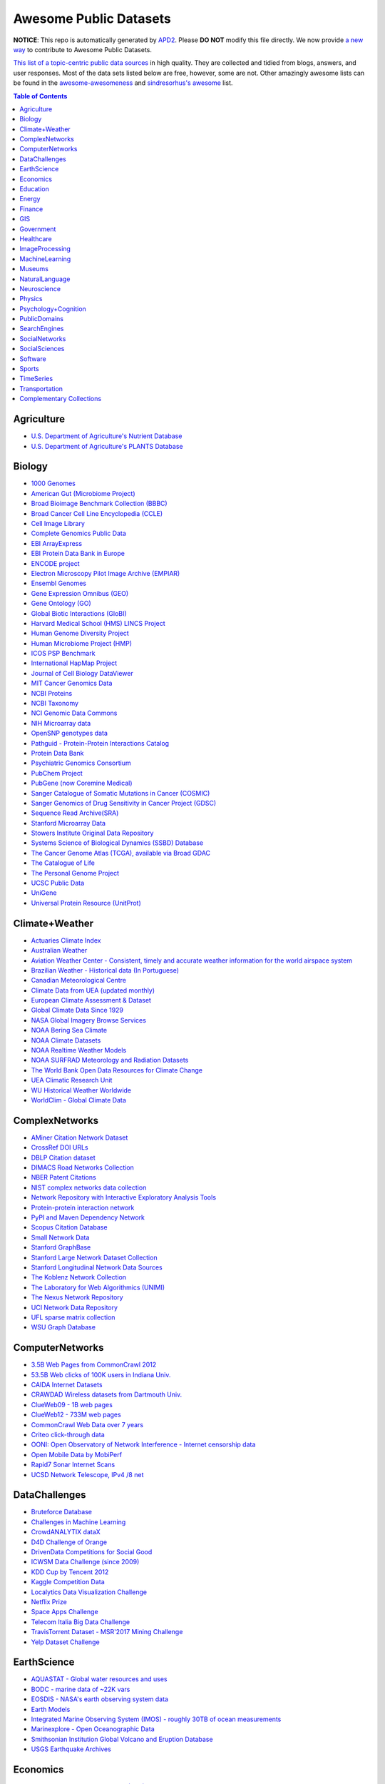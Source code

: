 Awesome Public Datasets
=======================

.. image:: https://cdn.rawgit.com/sindresorhus/awesome/d7305f38d29fed78fa85652e3a63e154dd8e8829/media/badge.svg
   :alt: Awesome
   :target: https://github.com/sindresorhus/awesome


**NOTICE**: This repo is automatically generated by `APD2 <https://github.com/awesomedata/apd2/tree/master/core>`_.
Please **DO NOT** modify this file directly. We now provide
`a new way <https://github.com/awesomedata/apd2/wiki/HOW_TO_CONTRIBUTE-%E5%A6%82%E4%BD%95%E8%B4%A1%E7%8C%AE>`_
to contribute to Awesome Public Datasets.


`This list of a topic-centric public data sources <https://github.com/caesar0301/awesome-public-datasets>`_
in high quality. They are collected and tidied from blogs, answers, and user responses.
Most of the data sets listed below are free, however, some are not.
Other amazingly awesome lists can be found in the
`awesome-awesomeness <https://github.com/bayandin/awesome-awesomeness>`_ and
`sindresorhus's awesome <https://github.com/sindresorhus/awesome>`_ list.


.. contents:: Table of Contents


    
Agriculture
-----------
        
* `U.S. Department of Agriculture's Nutrient Database <https://www.ars.usda.gov/northeast-area/beltsville-md/beltsville-human-nutrition-research-center/nutrient-data-laboratory/docs/sr28-download-files/>`_
        
* `U.S. Department of Agriculture's PLANTS Database <http://www.plants.usda.gov/dl_all.html>`_
    
Biology
-------
        
* `1000 Genomes <http://www.1000genomes.org/data>`_
        
* `American Gut (Microbiome Project) <https://github.com/biocore/American-Gut>`_
        
* `Broad Bioimage Benchmark Collection (BBBC) <https://www.broadinstitute.org/bbbc>`_
        
* `Broad Cancer Cell Line Encyclopedia (CCLE) <http://www.broadinstitute.org/ccle/home>`_
        
* `Cell Image Library <http://www.cellimagelibrary.org>`_
        
* `Complete Genomics Public Data <http://www.completegenomics.com/public-data/69-genomes/>`_
        
* `EBI ArrayExpress <http://www.ebi.ac.uk/arrayexpress/>`_
        
* `EBI Protein Data Bank in Europe <http://www.ebi.ac.uk/pdbe/emdb/index.html/>`_
        
* `ENCODE project <https://www.encodeproject.org>`_
        
* `Electron Microscopy Pilot Image Archive (EMPIAR) <http://www.ebi.ac.uk/pdbe/emdb/empiar/>`_
        
* `Ensembl Genomes <http://ensemblgenomes.org/info/genomes>`_
        
* `Gene Expression Omnibus (GEO) <http://www.ncbi.nlm.nih.gov/geo/>`_
        
* `Gene Ontology (GO) <http://geneontology.org/page/download-annotations>`_
        
* `Global Biotic Interactions (GloBI) <https://github.com/jhpoelen/eol-globi-data/wiki#accessing-species-interaction-data>`_
        
* `Harvard Medical School (HMS) LINCS Project <http://lincs.hms.harvard.edu>`_
        
* `Human Genome Diversity Project <http://www.hagsc.org/hgdp/files.html>`_
        
* `Human Microbiome Project (HMP) <http://www.hmpdacc.org/reference_genomes/reference_genomes.php>`_
        
* `ICOS PSP Benchmark <http://ico2s.org/datasets/psp_benchmark.html>`_
        
* `International HapMap Project <http://hapmap.ncbi.nlm.nih.gov/downloads/index.html.en>`_
        
* `Journal of Cell Biology DataViewer <http://jcb-dataviewer.rupress.org>`_
        
* `MIT Cancer Genomics Data <http://www.broadinstitute.org/cgi-bin/cancer/datasets.cgi>`_
        
* `NCBI Proteins <http://www.ncbi.nlm.nih.gov/guide/proteins/#databases>`_
        
* `NCBI Taxonomy <http://www.ncbi.nlm.nih.gov/taxonomy>`_
        
* `NCI Genomic Data Commons <https://gdc-portal.nci.nih.gov>`_
        
* `NIH Microarray data <http://bit.do/VVW6>`_
        
* `OpenSNP genotypes data <https://opensnp.org/>`_
        
* `Pathguid - Protein-Protein Interactions Catalog <http://www.pathguide.org/>`_
        
* `Protein Data Bank <http://www.rcsb.org/>`_
        
* `Psychiatric Genomics Consortium <https://www.med.unc.edu/pgc/downloads>`_
        
* `PubChem Project <https://pubchem.ncbi.nlm.nih.gov/>`_
        
* `PubGene (now Coremine Medical) <http://www.pubgene.org/>`_
        
* `Sanger Catalogue of Somatic Mutations in Cancer (COSMIC) <http://cancer.sanger.ac.uk/cosmic>`_
        
* `Sanger Genomics of Drug Sensitivity in Cancer Project (GDSC) <http://www.cancerrxgene.org/>`_
        
* `Sequence Read Archive(SRA) <http://www.ncbi.nlm.nih.gov/Traces/sra/>`_
        
* `Stanford Microarray Data <http://smd.stanford.edu/>`_
        
* `Stowers Institute Original Data Repository <http://www.stowers.org/research/publications/odr>`_
        
* `Systems Science of Biological Dynamics (SSBD) Database <http://ssbd.qbic.riken.jp>`_
        
* `The Cancer Genome Atlas (TCGA), available via Broad GDAC <https://gdac.broadinstitute.org/>`_
        
* `The Catalogue of Life <http://www.catalogueoflife.org/content/annual-checklist-archive>`_
        
* `The Personal Genome Project <http://www.personalgenomes.org/>`_
        
* `UCSC Public Data <http://hgdownload.soe.ucsc.edu/downloads.html>`_
        
* `UniGene <http://www.ncbi.nlm.nih.gov/unigene>`_
        
* `Universal Protein Resource (UnitProt) <http://www.uniprot.org/downloads>`_
    
Climate+Weather
---------------
        
* `Actuaries Climate Index <http://actuariesclimateindex.org/data/>`_
        
* `Australian Weather <http://www.bom.gov.au/climate/dwo/>`_
        
* `Aviation Weather Center - Consistent, timely and accurate weather information for the world airspace system <https://aviationweather.gov/adds/dataserver>`_
        
* `Brazilian Weather - Historical data (In Portuguese) <http://sinda.crn2.inpe.br/PCD/SITE/novo/site/>`_
        
* `Canadian Meteorological Centre <http://weather.gc.ca/grib/index_e.html>`_
        
* `Climate Data from UEA (updated monthly) <https://crudata.uea.ac.uk/cru/data/temperature/#datter and ftp://ftp.cmdl.noaa.gov/>`_
        
* `European Climate Assessment & Dataset <http://eca.knmi.nl/>`_
        
* `Global Climate Data Since 1929 <http://en.tutiempo.net/climate>`_
        
* `NASA Global Imagery Browse Services <https://wiki.earthdata.nasa.gov/display/GIBS>`_
        
* `NOAA Bering Sea Climate <http://www.beringclimate.noaa.gov/>`_
        
* `NOAA Climate Datasets <http://www.ncdc.noaa.gov/data-access/quick-links>`_
        
* `NOAA Realtime Weather Models <http://www.ncdc.noaa.gov/data-access/model-data/model-datasets/numerical-weather-prediction>`_
        
* `NOAA SURFRAD Meteorology and Radiation Datasets <https://www.esrl.noaa.gov/gmd/grad/stardata.html>`_
        
* `The World Bank Open Data Resources for Climate Change <http://data.worldbank.org/developers/climate-data-api>`_
        
* `UEA Climatic Research Unit <http://www.cru.uea.ac.uk/data>`_
        
* `WU Historical Weather Worldwide <https://www.wunderground.com/history/index.html>`_
        
* `WorldClim - Global Climate Data <http://www.worldclim.org>`_
    
ComplexNetworks
---------------
        
* `AMiner Citation Network Dataset <http://aminer.org/citation>`_
        
* `CrossRef DOI URLs <https://archive.org/details/doi-urls>`_
        
* `DBLP Citation dataset <https://kdl.cs.umass.edu/display/public/DBLP>`_
        
* `DIMACS Road Networks Collection <http://www.dis.uniroma1.it/challenge9/download.shtml>`_
        
* `NBER Patent Citations <http://nber.org/patents/>`_
        
* `NIST complex networks data collection <http://math.nist.gov/~RPozo/complex_datasets.html>`_
        
* `Network Repository with Interactive Exploratory Analysis Tools <http://networkrepository.com/>`_
        
* `Protein-protein interaction network <http://vlado.fmf.uni-lj.si/pub/networks/data/bio/Yeast/Yeast.htm>`_
        
* `PyPI and Maven Dependency Network <https://ogirardot.wordpress.com/2013/01/31/sharing-pypimaven-dependency-data/>`_
        
* `Scopus Citation Database <https://www.elsevier.com/solutions/scopus>`_
        
* `Small Network Data <http://www-personal.umich.edu/~mejn/netdata/>`_
        
* `Stanford GraphBase <http://www3.cs.stonybrook.edu/~algorith/implement/graphbase/implement.shtml>`_
        
* `Stanford Large Network Dataset Collection <http://snap.stanford.edu/data/>`_
        
* `Stanford Longitudinal Network Data Sources <http://stanford.edu/group/sonia/dataSources/index.html>`_
        
* `The Koblenz Network Collection <http://konect.uni-koblenz.de/>`_
        
* `The Laboratory for Web Algorithmics (UNIMI) <http://law.di.unimi.it/datasets.php>`_
        
* `The Nexus Network Repository <http://nexus.igraph.org/>`_
        
* `UCI Network Data Repository <https://networkdata.ics.uci.edu/resources.php>`_
        
* `UFL sparse matrix collection <http://www.cise.ufl.edu/research/sparse/matrices/>`_
        
* `WSU Graph Database <http://www.eecs.wsu.edu/mgd/gdb.html>`_
    
ComputerNetworks
----------------
        
* `3.5B Web Pages from CommonCrawl 2012 <http://www.bigdatanews.com/profiles/blogs/big-data-set-3-5-billion-web-pages-made-available-for-all-of-us>`_
        
* `53.5B Web clicks of 100K users in Indiana Univ. <http://cnets.indiana.edu/groups/nan/webtraffic/click-dataset/>`_
        
* `CAIDA Internet Datasets <http://www.caida.org/data/overview/>`_
        
* `CRAWDAD Wireless datasets from Dartmouth Univ. <https://crawdad.cs.dartmouth.edu/>`_
        
* `ClueWeb09 - 1B web pages <http://lemurproject.org/clueweb09/>`_
        
* `ClueWeb12 - 733M web pages <http://lemurproject.org/clueweb12/>`_
        
* `CommonCrawl Web Data over 7 years <http://commoncrawl.org/the-data/get-started/>`_
        
* `Criteo click-through data <http://labs.criteo.com/2015/03/criteo-releases-its-new-dataset/>`_
        
* `OONI: Open Observatory of Network Interference - Internet censorship data <https://ooni.torproject.org/data/>`_
        
* `Open Mobile Data by MobiPerf <https://console.developers.google.com/storage/openmobiledata_public/>`_
        
* `Rapid7 Sonar Internet Scans <https://sonar.labs.rapid7.com/>`_
        
* `UCSD Network Telescope, IPv4 /8 net <http://www.caida.org/projects/network_telescope/>`_
    
DataChallenges
--------------
        
* `Bruteforce Database <https://github.com/duyetdev/bruteforce-database>`_
        
* `Challenges in Machine Learning <http://www.chalearn.org/>`_
        
* `CrowdANALYTIX dataX <http://data.crowdanalytix.com>`_
        
* `D4D Challenge of Orange <http://www.d4d.orange.com/en/home>`_
        
* `DrivenData Competitions for Social Good <http://www.drivendata.org/>`_
        
* `ICWSM Data Challenge (since 2009) <http://icwsm.cs.umbc.edu/>`_
        
* `KDD Cup by Tencent 2012 <http://www.kddcup2012.org/>`_
        
* `Kaggle Competition Data <https://www.kaggle.com/>`_
        
* `Localytics Data Visualization Challenge <https://github.com/localytics/data-viz-challenge>`_
        
* `Netflix Prize <http://netflixprize.com/leaderboard.html>`_
        
* `Space Apps Challenge <https://2015.spaceappschallenge.org>`_
        
* `Telecom Italia Big Data Challenge <https://dandelion.eu/datamine/open-big-data/>`_
        
* `TravisTorrent Dataset - MSR'2017 Mining Challenge <https://travistorrent.testroots.org/>`_
        
* `Yelp Dataset Challenge <http://www.yelp.com/dataset_challenge>`_
    
EarthScience
------------
        
* `AQUASTAT - Global water resources and uses <http://www.fao.org/nr/water/aquastat/data/query/index.html?lang=en>`_
        
* `BODC - marine data of ~22K vars <https://www.bodc.ac.uk/data/>`_
        
* `EOSDIS - NASA's earth observing system data <http://sedac.ciesin.columbia.edu/data/sets/browse>`_
        
* `Earth Models <http://www.earthmodels.org/>`_
        
* `Integrated Marine Observing System (IMOS) - roughly 30TB of ocean measurements <https://imos.aodn.org.au>`_
        
* `Marinexplore - Open Oceanographic Data <http://marinexplore.org/>`_
        
* `Smithsonian Institution Global Volcano and Eruption Database <http://volcano.si.edu/>`_
        
* `USGS Earthquake Archives <http://earthquake.usgs.gov/earthquakes/search/>`_
    
Economics
---------
        
* `American Economic Association (AEA) <https://www.aeaweb.org/resources/data>`_
        
* `EconData from UMD <http://inforumweb.umd.edu/econdata/econdata.html>`_
        
* `Economic Freedom of the World Data <http://www.freetheworld.com/datasets_efw.html>`_
        
* `Historical MacroEconomc Statistics <http://www.historicalstatistics.org/>`_
        
* `International Economics Database <http://widukind.cepremap.org/>`_
        
* `International Trade Statistics <http://www.econostatistics.co.za/>`_
        
* `Internet Product Code Database <http://www.upcdatabase.com/>`_
        
* `Joint External Debt Data Hub <http://www.jedh.org/>`_
        
* `Jon Haveman International Trade Data Links <http://www.macalester.edu/research/economics/PAGE/HAVEMAN/Trade.Resources/TradeData.html>`_
        
* `OpenCorporates Database of Companies in the World <https://opencorporates.com/>`_
        
* `Our World in Data <http://ourworldindata.org/>`_
        
* `SciencesPo World Trade Gravity Datasets <http://econ.sciences-po.fr/thierry-mayer/data>`_
        
* `The Atlas of Economic Complexity <http://atlas.cid.harvard.edu>`_
        
* `The Center for International Data <http://cid.econ.ucdavis.edu>`_
        
* `The Observatory of Economic Complexity <http://atlas.media.mit.edu/en/>`_
        
* `UN Commodity Trade Statistics <http://comtrade.un.org/db/>`_
        
* `UN Human Development Reports <http://hdr.undp.org/en>`_
    
Education
---------
        
* `College Scorecard Data <https://collegescorecard.ed.gov/data/>`_
        
* `Student Data from Free Code Camp <http://academictorrents.com/details/030b10dad0846b5aecc3905692890fb02404adbf>`_
    
Energy
------
        
* `AMPds <http://ampds.org/>`_
        
* `BLUEd <http://nilm.cmubi.org/>`_
        
* `COMBED <http://combed.github.io/>`_
        
* `DRED <http://www.st.ewi.tudelft.nl/~akshay/dred/>`_
        
* `ECO <http://www.vs.inf.ethz.ch/res/show.html?what=eco-data>`_
        
* `EIA <http://www.eia.gov/electricity/data/eia923/>`_
        
* `HES - Household Electricity Study, UK <http://randd.defra.gov.uk/Default.aspx?Menu=Menu&Module=More&Location=None&ProjectID=17359&FromSearch=Y&Publisher=1&SearchText=EV0702&SortString=ProjectCode&SortOrder=Asc&Paging=10#Description>`_
        
* `HFED <http://hfed.github.io/>`_
        
* `PLAID - The Plug Load Appliance Identification Dataset <http://plaidplug.com/>`_
        
* `REDD <http://redd.csail.mit.edu/>`_
        
* `Tracebase <https://www.tracebase.org>`_
        
* `UK-DALE - UK Domestic Appliance-Level Electricity <http://www.doc.ic.ac.uk/~dk3810/data/>`_
        
* `WHITED <http://nilmworkshop.org/2016/proceedings/Poster_ID18.pdf>`_
        
* `iAWE <http://iawe.github.io/>`_
    
Finance
-------
        
* `CBOE Futures Exchange <http://cfe.cboe.com/Data/>`_
        
* `Google Finance <https://www.google.com/finance>`_
        
* `Google Trends <http://www.google.com/trends?q=google&ctab=0&geo=all&date=all&sort=0>`_
        
* `NASDAQ <https://data.nasdaq.com/>`_
        
* `NYSE Market Data <ftp://ftp.nyxdata.com>`_
        
* `OANDA <http://www.oanda.com/>`_
        
* `OSU Financial data <http://fisher.osu.edu/fin/fdf/osudata.htm>`_
        
* `Quandl <https://www.quandl.com/>`_
        
* `St Louis Federal <https://research.stlouisfed.org/fred2/>`_
        
* `Yahoo Finance <http://finance.yahoo.com/>`_
    
GIS
---
        
* `ArcGIS Open Data portal <http://opendata.arcgis.com/>`_
        
* `Cambridge, MA, US, GIS data on GitHub <http://cambridgegis.github.io/gisdata.html>`_
        
* `Factual Global Location Data <https://www.factual.com/>`_
        
* `Geo Spatial Data from ASU <http://geodacenter.asu.edu/datalist/>`_
        
* `Geo Wiki Project - Citizen-driven Environmental Monitoring <http://geo-wiki.org/>`_
        
* `GeoFabrik - OSM data extracted to a variety of formats and areas <http://download.geofabrik.de/>`_
        
* `GeoNames Worldwide <http://www.geonames.org/>`_
        
* `Global Administrative Areas Database (GADM) <http://www.gadm.org/>`_
        
* `Homeland Infrastructure Foundation-Level Data <https://hifld-dhs-gii.opendata.arcgis.com/>`_
        
* `Landsat 8 on AWS <https://aws.amazon.com/public-data-sets/landsat/>`_
        
* `List of all countries in all languages <https://github.com/umpirsky/country-list>`_
        
* `National Weather Service GIS Data Portal <http://www.nws.noaa.gov/gis/>`_
        
* `Natural Earth - vectors and rasters of the world <http://www.naturalearthdata.com/>`_
        
* `OpenAddresses <http://openaddresses.io/>`_
        
* `OpenStreetMap (OSM) <http://wiki.openstreetmap.org/wiki/Downloading_data>`_
        
* `Pleiades - Gazetteer and graph of ancient places <http://pleiades.stoa.org/>`_
        
* `Reverse Geocoder using OSM data <https://github.com/kno10/reversegeocode>`_
        
* `TIGER/Line - U.S. boundaries and roads <http://www.census.gov/geo/maps-data/data/tiger-line.html>`_
        
* `TZ Timezones shapfiles <http://efele.net/maps/tz/world/>`_
        
* `TwoFishes - Foursquare's coarse geocoder <https://github.com/foursquare/twofishes>`_
        
* `UN Environmental Data <http://geodata.grid.unep.ch/>`_
        
* `World boundaries from  the U.S. Department of State <https://hiu.state.gov/data/data.aspx>`_
        
* `World countries in multiple formats <https://github.com/mledoze/countries>`_
    
Government
----------
        
* `Alberta, Province of Canada <http://open.alberta.ca>`_
        
* `Antwerp, Belgium <http://opendata.antwerpen.be/datasets>`_
        
* `Argentina (non official) <http://datar.noip.me/>`_
        
* `Argentina <http://datos.argentina.gob.ar/>`_
        
* `Austin, TX, US <https://data.austintexas.gov/>`_
        
* `Australia (abs.gov.au) <http://www.abs.gov.au/AUSSTATS/abs@.nsf/DetailsPage/3301.02009?OpenDocument>`_
        
* `Australia (data.gov.au) <https://data.gov.au/>`_
        
* `Austria (data.gv.at) <https://www.data.gv.at/>`_
        
* `Baton Rouge, LA, US <https://data.brla.gov/>`_
        
* `Belgium <http://data.gov.be/>`_
        
* `Brazil <http://dados.gov.br/dataset>`_
        
* `Buenos Aires, Argentina <http://data.buenosaires.gob.ar/>`_
        
* `Calgary, AB, Canada <https://data.calgary.ca/OpenData/Pages/DatasetListingAlphabetical.aspx>`_
        
* `Cambridge, MA, US <https://data.cambridgema.gov/>`_
        
* `Canada <http://open.canada.ca/en?lang=En&n=5BCD274E-1>`_
        
* `Chicago <https://data.cityofchicago.org/>`_
        
* `Chile <http://datos.gob.cl/dataset>`_
        
* `Dallas Open Data <https://www.dallasopendata.com/>`_
        
* `DataBC - data from the Province of British Columbia <http://www.data.gov.bc.ca/>`_
        
* `Denver Open Data <http://data.denvergov.org//>`_
        
* `Durham, NC Open Data <https://opendurham.nc.gov/explore/>`_
        
* `Edmonton, AB, Canada <https://data.edmonton.ca/>`_
        
* `England LGInform <http://lginform.local.gov.uk/>`_
        
* `EuroStat <http://ec.europa.eu/eurostat/data/database>`_
        
* `EveryPolitician - Ongoing project collating and sharing data on every politician. <http://everypolitician.org/>`_
        
* `FedStats <http://fedstats.sites.usa.gov/>`_
        
* `Finland <https://www.opendata.fi/en>`_
        
* `France <https://www.data.gouv.fr/en/datasets/>`_
        
* `Fredericton, NB, Canada <http://www.fredericton.ca/en/citygovernment/Catalogue.asp>`_
        
* `Gatineau, QC, Canada <http://www.gatineau.ca/donneesouvertes/default_fr.aspx>`_
        
* `Germany <https://www-genesis.destatis.de/genesis/online>`_
        
* `Ghent, Belgium <https://data.stad.gent/datasets>`_
        
* `Glasgow, Scotland, UK <https://data.glasgow.gov.uk/>`_
        
* `Greece <http://www.data.gov.gr/>`_
        
* `Guardian world governments <http://www.guardian.co.uk/world-government-data>`_
        
* `Halifax, NS, Canada <http://www.halifax.ca/opendata/index.php>`_
        
* `Helsinki Region, Finland <http://www.hri.fi/en/>`_
        
* `Hong Kong, China <https://data.gov.hk/en/>`_
        
* `Houston Open Data <http://data.ohouston.org>`_
        
* `Indian Government Data <https://data.gov.in/>`_
        
* `Indonesian Data Portal <http://data.go.id/>`_
        
* `Ireland's Open Data Portal <https://data.gov.ie/data>`_
        
* `Japan <http://www.e-stat.go.jp/SG1/estat/eStatTopPortalE.do>`_
        
* `Laval, QC, Canada <http://www.laval.ca/Pages/Fr/Citoyens/donnees.aspx>`_
        
* `Lexington, KY <http://data.lexingtonky.gov/>`_
        
* `London Datastore, UK <http://data.london.gov.uk/dataset>`_
        
* `London, ON, Canada <http://www.london.ca/city-hall/open-data/Pages/default.aspx>`_
        
* `Los Angeles Open Data <https://data.lacity.org/>`_
        
* `MassGIS, Massachusetts, U.S. <http://www.mass.gov/anf/research-and-tech/it-serv-and-support/application-serv/office-of-geographic-information-massgis/>`_
        
* `Metropolitain Transportation Commission (MTC), California, US <http://mtc.ca.gov/tools-resources/data-tools/open-data-library>`_
        
* `Mexico <http://catalogo.datos.gob.mx/dataset>`_
        
* `Missisauga, ON, Canada <http://www.mississauga.ca/portal/residents/publicationsopendatacatalogue>`_
        
* `Moldova <http://data.gov.md/>`_
        
* `Moncton, NB, Canada <http://www.moncton.ca/Government/Terms_of_use/Open_Data_Purpose/Data_Catalogue.htm>`_
        
* `Montreal, QC, Canada <http://donnees.ville.montreal.qc.ca/>`_
        
* `Mountain View, California, US (GIS) <http://data-mountainview.opendata.arcgis.com/>`_
        
* `NYC Open Data <https://nycplatform.socrata.com/>`_
        
* `NYC betanyc <http://betanyc.us/>`_
        
* `Netherlands <https://data.overheid.nl/>`_
        
* `New Zealand <http://www.stats.govt.nz/browse_for_stats.aspx>`_
        
* `OECD <https://data.oecd.org/>`_
        
* `Oakland, California, US <https://data.oaklandnet.com/>`_
        
* `Oklahoma <https://data.ok.gov/>`_
        
* `Open Data for Africa <http://opendataforafrica.org/>`_
        
* `Open Government Data (OGD) Platform India <https://data.gov.in/>`_
        
* `OpenDataSoft's list of 1,600 open data <https://www.opendatasoft.com/a-comprehensive-list-of-all-open-data-portals-around-the-world/>`_
        
* `Oregon <https://data.oregon.gov/>`_
        
* `Ottawa, ON, Canada <http://data.ottawa.ca/en/>`_
        
* `Palo Alto, California, US <http://data.cityofpaloalto.org/home>`_
        
* `Portland, Oregon <https://www.portlandoregon.gov/28130>`_
        
* `Portugal - Pordata organization <http://www.pordata.pt/en/Home>`_
        
* `Puerto Rico Government <https://data.pr.gov//>`_
        
* `Quebec City, QC, Canada <http://donnees.ville.quebec.qc.ca/>`_
        
* `Quebec Province of Canada <http://donnees.gouv.qc.ca/>`_
        
* `Regina SK, Canada <http://open.regina.ca/>`_
        
* `Rio de Janeiro, Brazil <http://data.rio.rj.gov.br/>`_
        
* `Romania <http://data.gov.ro/>`_
        
* `Russia <http://data.gov.ru>`_
        
* `San Francisco Data sets <http://datasf.org/>`_
        
* `San Jose, California, US <http://data.sanjoseca.gov/home/>`_
        
* `San Mateo County, California, US <https://data.smcgov.org/>`_
        
* `Saskatchewan, Province of Canada <http://opendatask.ca/data/>`_
        
* `Seattle <https://data.seattle.gov/>`_
        
* `Singapore Government Data <https://data.gov.sg/>`_
        
* `South Africa Trade Statistics <http://www.econostatistics.co.za/>`_
        
* `South Africa <http://beta2.statssa.gov.za/>`_
        
* `State of Utah, US <https://opendata.utah.gov/>`_
        
* `Switzerland <http://www.opendata.admin.ch/>`_
        
* `Taiwan g0v <http://data.g0v.tw/>`_
        
* `Taiwan <http://data.gov.tw/>`_
        
* `Texas Open Data <https://data.texas.gov/>`_
        
* `The World Bank <http://wdronline.worldbank.org/>`_
        
* `Toronto, ON, Canada <http://www1.toronto.ca/wps/portal/contentonly?vgnextoid=1a66e03bb8d1e310VgnVCM10000071d60f89RCRD>`_
        
* `Tunisia <http://www.data.gov.tn/>`_
        
* `U.K. Government Data <http://data.gov.uk/data>`_
        
* `U.S. American Community Survey <https://www.census.gov/programs-surveys/acs/data.html/>`_
        
* `U.S. CDC Public Health datasets <https://www.cdc.gov/nchs/data_access/ftp_data.htm>`_
        
* `U.S. Census Bureau <http://www.census.gov/data.html>`_
        
* `U.S. Department of Housing and Urban Development (HUD) <http://www.huduser.gov/portal/datasets/pdrdatas.html>`_
        
* `U.S. Federal Government Agencies <http://www.data.gov/metrics>`_
        
* `U.S. Federal Government Data Catalog <http://catalog.data.gov/dataset>`_
        
* `U.S. Food and Drug Administration (FDA) <https://open.fda.gov/index.html>`_
        
* `U.S. National Center for Education Statistics (NCES) <http://nces.ed.gov/>`_
        
* `U.S. Open Government <http://www.data.gov/open-gov/>`_
        
* `UK 2011 Census Open Atlas Project <http://www.alex-singleton.com/r/2014/02/05/2011-census-open-atlas-project-version-two/>`_
        
* `Uganda Bureau of Statistics <http://www.ubos.org/unda/index.php/catalog>`_
        
* `United Nations <http://data.un.org/>`_
        
* `Uruguay <https://catalogodatos.gub.uy/>`_
        
* `Valley Transportation Authority (VTA), California, US <https://data.vta.org/>`_
        
* `Vancouver, BC Open Data Catalog <http://data.vancouver.ca/datacatalogue/>`_
        
* `Victoria, BC, Canada <http://www.victoria.ca/EN/main/city/open-data-catalogue.html>`_
        
* `Vienna, Austria <https://open.wien.gv.at/site/open-data/>`_
    
Healthcare
----------
        
* `EHDP Large Health Data Sets <http://www.ehdp.com/vitalnet/datasets.htm>`_
        
* `GDC - GDC supports several cancer genome programs for CCG, TCGA, TARGET etc. <https://gdc.cancer.gov/>`_
        
* `Gapminder World demographic databases <http://www.gapminder.org/data/>`_
        
* `MeSH, the vocabulary thesaurus used for indexing articles for PubMed <https://www.nlm.nih.gov/mesh/filelist.html>`_
        
* `Medicare Coverage Database (MCD), U.S. <https://www.cms.gov/medicare-coverage-database/>`_
        
* `Medicare Data Engine of medicare.gov Data <https://data.medicare.gov/>`_
        
* `Medicare Data File <http://go.cms.gov/19xxPN4>`_
        
* `Number of Ebola Cases and Deaths in Affected Countries (2014) <https://data.hdx.rwlabs.org/dataset/ebola-cases-2014>`_
        
* `Open-ODS (structure of the UK NHS) <http://www.openods.co.uk>`_
        
* `OpenPaymentsData, Healthcare financial relationship data <https://openpaymentsdata.cms.gov>`_
        
* `PhysioBank Databases - A large and growing archive of physiological data. <https://www.physionet.org/physiobank/database/>`_
        
* `The Cancer Genome Atlas project (TCGA) <https://portal.gdc.cancer.gov/>`_
        
* `World Health Organization Global Health Observatory <http://www.who.int/gho/en/>`_
    
ImageProcessing
---------------
        
* `10k US Adult Faces Database <http://wilmabainbridge.com/facememorability2.html>`_
        
* `2GB of Photos of Cats <http://137.189.35.203/WebUI/CatDatabase/catData.html>`_
        
* `Adience Unfiltered faces for gender and age classification <http://www.openu.ac.il/home/hassner/Adience/data.html>`_
        
* `Affective Image Classification <http://www.imageemotion.org/>`_
        
* `Animals with attributes <http://attributes.kyb.tuebingen.mpg.de/>`_
        
* `Caltech Pedestrian Detection Benchmark <http://www.vision.caltech.edu/Image_Datasets/CaltechPedestrians/>`_
        
* `Chars74K dataset - Character Recognition in Natural Images (both English and Kannada are available) <http://www.ee.surrey.ac.uk/CVSSP/demos/chars74k/>`_
        
* `Face Recognition Benchmark <http://www.face-rec.org/databases/>`_
        
* `Flickr: 32 Class Brand Logos <http://www.multimedia-computing.de/flickrlogos/>`_
        
* `GDXray - X-ray images for X-ray testing and Computer Vision <http://dmery.ing.puc.cl/index.php/material/gdxray/>`_
        
* `ImageNet (in WordNet hierarchy) <http://www.image-net.org/>`_
        
* `Indoor Scene Recognition <http://web.mit.edu/torralba/www/indoor.html>`_
        
* `International Affective Picture System, UFL <http://csea.phhp.ufl.edu/media/iapsmessage.html>`_
        
* `MNIST database of handwritten digits, near 1 million examples <http://yann.lecun.com/exdb/mnist/>`_
        
* `Massive Visual Memory Stimuli, MIT <http://cvcl.mit.edu/MM/stimuli.html>`_
        
* `SUN database, MIT <http://groups.csail.mit.edu/vision/SUN/hierarchy.html>`_
        
* `Several Shape-from-Silhouette Datasets <http://kaiwolf.no-ip.org/3d-model-repository.html>`_
        
* `Stanford Dogs Dataset <http://vision.stanford.edu/aditya86/ImageNetDogs/>`_
        
* `The Action Similarity Labeling (ASLAN) Challenge <http://www.openu.ac.il/home/hassner/data/ASLAN/ASLAN.html>`_
        
* `The Oxford-IIIT Pet Dataset <http://www.robots.ox.ac.uk/~vgg/data/pets/>`_
        
* `Violent-Flows - Crowd Violence / Non-violence Database and benchmark <http://www.openu.ac.il/home/hassner/data/violentflows/>`_
        
* `Visual genome <http://visualgenome.org/api/v0/api_home.html>`_
        
* `YouTube Faces Database <http://www.cs.tau.ac.il/~wolf/ytfaces/>`_
    
MachineLearning
---------------
        
* `Context-aware data sets from five domains <https://github.com/irecsys/CARSKit/tree/master/context-aware_data_sets>`_
        
* `Delve Datasets for classification and regression <http://www.cs.toronto.edu/~delve/data/datasets.html>`_
        
* `Discogs Monthly Data <http://data.discogs.com/>`_
        
* `Free Music Archive <https://github.com/mdeff/fma>`_
        
* `IMDb Database <http://www.imdb.com/interfaces>`_
        
* `Keel Repository for classification, regression and time series <http://sci2s.ugr.es/keel/datasets.php>`_
        
* `Labeled Faces in the Wild (LFW) <http://vis-www.cs.umass.edu/lfw/>`_
        
* `Lending Club Loan Data <https://www.lendingclub.com/info/download-data.action>`_
        
* `Machine Learning Data Set Repository <http://mldata.org/>`_
        
* `Million Song Dataset <http://labrosa.ee.columbia.edu/millionsong/>`_
        
* `More Song Datasets <http://labrosa.ee.columbia.edu/millionsong/pages/additional-datasets>`_
        
* `MovieLens Data Sets <http://grouplens.org/datasets/movielens/>`_
        
* `New Yorker caption contest ratings <https://github.com/nextml/caption-contest-data>`_
        
* `RDataMining - "R and Data Mining" ebook data <http://www.rdatamining.com/data>`_
        
* `Registered Meteorites on Earth <http://publichealthintelligence.org/content/registered-meteorites-has-impacted-earth-visualized>`_
        
* `Restaurants Health Score Data in San Francisco <http://missionlocal.org/san-francisco-restaurant-health-inspections/>`_
        
* `UCI Machine Learning Repository <http://archive.ics.uci.edu/ml/>`_
        
* `Yahoo! Ratings and Classification Data <http://webscope.sandbox.yahoo.com/catalog.php?datatype=r>`_
        
* `Youtube 8m <https://research.google.com/youtube8m/download.html>`_
        
* `eBay Online Auctions (2012) <http://www.modelingonlineauctions.com/datasets>`_
    
Museums
-------
        
* `Canada Science and Technology Museums Corporation's Open Data <http://techno-science.ca/en/data.php>`_
        
* `Cooper-Hewitt's Collection Database <https://github.com/cooperhewitt/collection>`_
        
* `Minneapolis Institute of Arts metadata <https://github.com/artsmia/collection>`_
        
* `Natural History Museum (London) Data Portal <http://data.nhm.ac.uk/>`_
        
* `Rijksmuseum Historical Art Collection <https://www.rijksmuseum.nl/en/api>`_
        
* `Tate Collection metadata <https://github.com/tategallery/collection>`_
        
* `The Getty vocabularies <http://vocab.getty.edu>`_
    
NaturalLanguage
---------------
        
* `Automatic Keyphrase Extraction <https://github.com/snkim/AutomaticKeyphraseExtraction/>`_
        
* `Blogger Corpus <http://u.cs.biu.ac.il/~koppel/BlogCorpus.htm>`_
        
* `CLiPS Stylometry Investigation Corpus <http://www.clips.uantwerpen.be/datasets/csi-corpus>`_
        
* `ClueWeb09 FACC <http://lemurproject.org/clueweb09/FACC1/>`_
        
* `ClueWeb12 FACC <http://lemurproject.org/clueweb12/FACC1/>`_
        
* `DBpedia - 4.58M things with 583M facts <http://wiki.dbpedia.org/Datasets>`_
        
* `Flickr Personal Taxonomies <http://www.isi.edu/~lerman/downloads/flickr/flickr_taxonomies.html>`_
        
* `Freebase of people, places, and things <http://www.freebase.com/>`_
        
* `Google Books Ngrams (2.2TB) <https://aws.amazon.com/datasets/google-books-ngrams/>`_
        
* `Google MC-AFP - Generated based on the public available Gigaword dataset using Paragraph Vectors <https://github.com/google/mcafp>`_
        
* `Google Web 5gram (1TB, 2006) <https://catalog.ldc.upenn.edu/LDC2006T13>`_
        
* `Gutenberg eBooks List <http://www.gutenberg.org/wiki/Gutenberg:Offline_Catalogs>`_
        
* `Hansards text chunks of Canadian Parliament <http://www.isi.edu/natural-language/download/hansard/>`_
        
* `Microsoft MAchine Reading COmprehension Dataset (or MS MARCO) <http://www.msmarco.org/dataset.aspx>`_
        
* `Machine Comprehension Test (MCTest) of text from Microsoft Research <http://research.microsoft.com/en-us/um/redmond/projects/mctest/index.html>`_
        
* `Machine Translation of European languages <http://statmt.org/wmt11/translation-task.html#download>`_
        
* `Making Sense of Microposts 2013 - Concept Extraction <http://oak.dcs.shef.ac.uk/msm2013/challenge.html>`_
        
* `Making Sense of Microposts 2016 - Named Entity rEcognition and Linking <http://microposts2016.seas.upenn.edu/challenge.html>`_
        
* `Multi-Domain Sentiment Dataset (version 2.0) <http://www.cs.jhu.edu/~mdredze/datasets/sentiment/>`_
        
* `Open Multilingual Wordnet <http://compling.hss.ntu.edu.sg/omw/>`_
        
* `POS/NER/Chunk annotated data <https://github.com/aritter/twitter_nlp/tree/master/data/annotated>`_
        
* `Personae Corpus <http://www.clips.uantwerpen.be/datasets/personae-corpus>`_
        
* `SMS Spam Collection in English <http://www.dt.fee.unicamp.br/~tiago/smsspamcollection/>`_
        
* `SaudiNewsNet Collection of Saudi Newspaper Articles (Arabic, 30K articles) <https://github.com/ParallelMazen/SaudiNewsNet>`_
        
* `Stanford Question Answering Dataset (SQuAD) <https://rajpurkar.github.io/SQuAD-explorer/>`_
        
* `USENET postings corpus of 2005~2011 <http://www.psych.ualberta.ca/~westburylab/downloads/usenetcorpus.download.html>`_
        
* `Universal Dependencies <http://universaldependencies.org>`_
        
* `Webhose - News/Blogs in multiple languages <https://webhose.io/datasets>`_
        
* `Wikidata - Wikipedia databases <https://www.wikidata.org/wiki/Wikidata:Database_download>`_
        
* `Wikipedia Links data - 40 Million Entities in Context <https://code.google.com/p/wiki-links/downloads/list>`_
        
* `WordNet databases and tools <http://wordnet.princeton.edu/wordnet/download/>`_
    
Neuroscience
------------
        
* `Allen Institute Datasets <http://www.brain-map.org/>`_
        
* `Brain Catalogue <http://braincatalogue.org/>`_
        
* `Brainomics <http://brainomics.cea.fr/localizer>`_
        
* `CodeNeuro Datasets <http://datasets.codeneuro.org/>`_
        
* `Collaborative Research in Computational Neuroscience (CRCNS) <http://crcns.org/data-sets>`_
        
* `FCP-INDI <http://fcon_1000.projects.nitrc.org/index.html>`_
        
* `Human Connectome Project <http://www.humanconnectome.org/data/>`_
        
* `NDAR <https://ndar.nih.gov/>`_
        
* `NIMH Data Archive <http://data-archive.nimh.nih.gov/>`_
        
* `NeuroData <http://neurodata.io>`_
        
* `Neuroelectro <http://neuroelectro.org/>`_
        
* `OASIS <http://www.oasis-brains.org/>`_
        
* `OpenfMRI <https://openfmri.org/>`_
        
* `Study Forrest <http://studyforrest.org>`_
    
Physics
-------
        
* `CERN Open Data Portal <http://opendata.cern.ch/>`_
        
* `Crystallography Open Database <http://www.crystallography.net/>`_
        
* `NASA Exoplanet Archive <http://exoplanetarchive.ipac.caltech.edu/>`_
        
* `NSSDC (NASA) data of 550 space spacecraft <http://nssdc.gsfc.nasa.gov/nssdc/obtaining_data.html>`_
        
* `Sloan Digital Sky Survey (SDSS) - Mapping the Universe <http://www.sdss.org/>`_
    
Psychology+Cognition
--------------------
        
* `OSU Cognitive Modeling Repository Datasets <http://www.cmr.osu.edu/browse/datasets>`_
    
PublicDomains
-------------
        
* `Amazon <http://aws.amazon.com/datasets/>`_
        
* `Archive.org Datasets <https://archive.org/details/datasets>`_
        
* `Archive-it from Internet Archive <https://www.archive-it.org/explore?show=Collections>`_
        
* `CMU JASA data archive <http://lib.stat.cmu.edu/jasadata/>`_
        
* `CMU StatLab collections <http://lib.stat.cmu.edu/datasets/>`_
        
* `Data.World <https://data.world>`_
        
* `Data360 <http://www.data360.org/index.aspx>`_
        
* `Enigma Public <https://public.enigma.com/>`_
        
* `Google <http://www.google.com/publicdata/directory>`_
        
* `Infochimps <http://www.infochimps.com/>`_
        
* `KDNuggets Data Collections <http://www.kdnuggets.com/datasets/index.html>`_
        
* `Microsoft Azure Data Market Free DataSets <http://datamarket.azure.com/browse/data?price=free>`_
        
* `Microsoft Data Science for Research <http://aka.ms/Data-Science>`_
        
* `Numbray <http://numbrary.com/>`_
        
* `Open Library Data Dumps <https://openlibrary.org/developers/dumps>`_
        
* `Reddit Datasets <https://www.reddit.com/r/datasets>`_
        
* `RevolutionAnalytics Collection <http://packages.revolutionanalytics.com/datasets/>`_
        
* `Sample R data sets <http://stat.ethz.ch/R-manual/R-patched/library/datasets/html/00Index.html>`_
        
* `StatSci.org <http://www.statsci.org/datasets.html>`_
        
* `Stats4Stem R data sets <http://www.stats4stem.org/data-sets.html>`_
        
* `The Washington Post List <http://www.washingtonpost.com/wp-srv/metro/data/datapost.html>`_
        
* `UCLA SOCR data collection <http://wiki.stat.ucla.edu/socr/index.php/SOCR_Data>`_
        
* `UFO Reports <http://www.nuforc.org/webreports.html>`_
        
* `Wikileaks 911 pager intercepts <https://911.wikileaks.org/files/index.html>`_
        
* `Yahoo Webscope <http://webscope.sandbox.yahoo.com/catalog.php>`_
    
SearchEngines
-------------
        
* `Academic Torrents of data sharing from UMB <http://academictorrents.com/>`_
        
* `DataMarket (Qlik) <https://datamarket.com/data/list/?q=all>`_
        
* `Datahub.io <https://datahub.io/dataset>`_
        
* `Harvard Dataverse Network of scientific data <https://dataverse.harvard.edu/>`_
        
* `ICPSR (UMICH) <http://www.icpsr.umich.edu/icpsrweb/ICPSR/index.jsp>`_
        
* `Institute of Education Sciences <http://eric.ed.gov>`_
        
* `National Technical Reports Library <http://www.ntis.gov/products/ntrl/>`_
        
* `Open Data Certificates (beta) <https://certificates.theodi.org/en/datasets>`_
        
* `OpenDataNetwork - A search engine of all Socrata powered data portals <http://www.opendatanetwork.com/>`_
        
* `Statista.com - statistics and Studies <http://www.statista.com/>`_
        
* `Zenodo - An open dependable home for the long-tail of science <https://zenodo.org/collection/datasets>`_
    
SocialNetworks
--------------
        
* `72 hours #gamergate Twitter Scrape <http://waxy.org/random/misc/gamergate_tweets.csv>`_
        
* `Ancestry.com Forum Dataset over 10 years <http://www.cs.cmu.edu/~jelsas/data/ancestry.com/>`_
        
* `CMU Enron Email of 150 users <http://www.cs.cmu.edu/~enron/>`_
        
* `Cheng-Caverlee-Lee September 2009 - January 2010 Twitter Scrape <https://archive.org/details/twitter_cikm_2010>`_
        
* `EDRM Enron EMail of 151 users, hosted on S3 <https://aws.amazon.com/datasets/enron-email-data/>`_
        
* `Facebook Data Scrape (2005) <https://archive.org/details/oxford-2005-facebook-matrix>`_
        
* `Facebook Social Networks from LAW (since 2007) <http://law.di.unimi.it/datasets.php>`_
        
* `Foursquare from UMN/Sarwat (2013) <https://archive.org/details/201309_foursquare_dataset_umn>`_
        
* `GitHub Collaboration Archive <https://www.githubarchive.org/>`_
        
* `Google Scholar citation relations <http://www3.cs.stonybrook.edu/~leman/data/gscholar.db>`_
        
* `High-Resolution Contact Networks from Wearable Sensors <http://www.sociopatterns.org/datasets/>`_
        
* `Indie Map: social graph and crawl of top IndieWeb sites <http://www.indiemap.org/>`_
        
* `Mobile Social Networks from UMASS <https://kdl.cs.umass.edu/display/public/Mobile+Social+Networks>`_
        
* `Network Twitter Data <http://snap.stanford.edu/data/higgs-twitter.html>`_
        
* `Reddit Comments <https://www.reddit.com/r/datasets/comments/3bxlg7/i_have_every_publicly_available_reddit_comment/>`_
        
* `Skytrax' Air Travel Reviews Dataset <https://github.com/quankiquanki/skytrax-reviews-dataset>`_
        
* `Social Twitter Data <http://snap.stanford.edu/data/egonets-Twitter.html>`_
        
* `SourceForge.net Research Data <http://www3.nd.edu/~oss/Data/data.html>`_
        
* `Twitter Data for Online Reputation Management <http://nlp.uned.es/replab2013/>`_
        
* `Twitter Data for Sentiment Analysis <http://help.sentiment140.com/for-students/>`_
        
* `Twitter Graph of entire Twitter site <http://an.kaist.ac.kr/traces/WWW2010.html>`_
        
* `Twitter Scrape Calufa May 2011 <http://archive.org/details/2011-05-calufa-twitter-sql>`_
        
* `UNIMI/LAW Social Network Datasets <http://law.di.unimi.it/datasets.php>`_
        
* `Yahoo! Graph and Social Data <http://webscope.sandbox.yahoo.com/catalog.php?datatype=g>`_
        
* `Youtube Video Social Graph in 2007,2008 <http://netsg.cs.sfu.ca/youtubedata/>`_
    
SocialSciences
--------------
        
* `ACLED (Armed Conflict Location & Event Data Project) <http://www.acleddata.com/>`_
        
* `Canadian Legal Information Institute <https://www.canlii.org/en/index.php>`_
        
* `Center for Systemic Peace Datasets - Conflict Trends, Polities, State Fragility, etc <http://www.systemicpeace.org/>`_
        
* `Correlates of War Project <http://www.correlatesofwar.org/>`_
        
* `Cryptome Conspiracy Theory Items <http://cryptome.org>`_
        
* `Datacards <http://datacards.org>`_
        
* `European Social Survey <http://www.europeansocialsurvey.org/data/>`_
        
* `FBI Hate Crime 2013 - aggregated data <https://github.com/emorisse/FBI-Hate-Crime-Statistics/tree/master/2013>`_
        
* `Fragile States Index <http://fsi.fundforpeace.org/data>`_
        
* `GDELT Global Events Database <http://gdeltproject.org/data.html>`_
        
* `General Social Survey (GSS) since 1972 <http://gss.norc.org>`_
        
* `German Social Survey <http://www.gesis.org/en/home/>`_
        
* `Global Religious Futures Project <http://www.globalreligiousfutures.org/>`_
        
* `Humanitarian Data Exchange <https://data.hdx.rwlabs.org/>`_
        
* `INFORM Index for Risk Management <http://www.inform-index.org/Results/Global>`_
        
* `Institute for Demographic Studies <http://www.ined.fr/en/>`_
        
* `International Networks Archive <http://www.princeton.edu/~ina/>`_
        
* `International Social Survey Program ISSP <http://www.issp.org>`_
        
* `International Studies Compendium Project <http://www.isacompendium.com/public/>`_
        
* `James McGuire Cross National Data <http://jmcguire.faculty.wesleyan.edu/welcome/cross-national-data/>`_
        
* `MIT Reality Mining Dataset <http://realitycommons.media.mit.edu/realitymining.html>`_
        
* `MacroData Guide by Norsk samfunnsvitenskapelig datatjeneste <http://nsd.uib.no>`_
        
* `Minnesota Population Center <https://www.ipums.org/>`_
        
* `Notre Dame Global Adaptation Index (NG-DAIN) <http://index.gain.org/about/download>`_
        
* `Open Crime and Policing Data in England, Wales and Northern Ireland <https://data.police.uk/data/>`_
        
* `Paul Hensel General International Data Page <http://www.paulhensel.org/dataintl.html>`_
        
* `PewResearch Internet Survey Project <http://www.pewinternet.org/datasets/pages/2/>`_
        
* `PewResearch Society Data Collection <http://www.pewresearch.org/data/download-datasets/>`_
        
* `Political Polarity Data <http://www3.cs.stonybrook.edu/~leman/data/14-icwsm-political-polarity-data.zip>`_
        
* `StackExchange Data Explorer <http://data.stackexchange.com/help>`_
        
* `Terrorism Research and Analysis Consortium <http://www.trackingterrorism.org/>`_
        
* `Texas Inmates Executed Since 1984 <http://www.tdcj.state.tx.us/death_row/dr_executed_offenders.html>`_
        
* `Titanic Survival Data Set <https://github.com/caesar0301/awesome-public-datasets/tree/master/Datasets>`_
        
* `UCB's Archive of Social Science Data (D-Lab) <http://ucdata.berkeley.edu/>`_
        
* `UCLA Social Sciences Data Archive <http://dataarchives.ss.ucla.edu/Home.DataPortals.htm>`_
        
* `UN Civil Society Database <http://esango.un.org/civilsociety/>`_
        
* `UPJOHN for Labor Employment Research <http://www.upjohn.org/services/resources/employment-research-data-center>`_
        
* `Universities Worldwide <http://univ.cc/>`_
        
* `Uppsala Conflict Data Program <http://ucdp.uu.se/>`_
        
* `World Bank Open Data <http://data.worldbank.org/>`_
        
* `WorldPop project - Worldwide human population distributions <http://www.worldpop.org.uk/data/get_data/>`_
    
Software
--------
        
* `FLOSSmole data about free, libre, and open source software development <http://flossdata.syr.edu/data/>`_
    
Sports
------
        
* `Betfair Historical Exchange Data <http://data.betfair.com/>`_
        
* `Cricsheet Matches (cricket) <http://cricsheet.org/>`_
        
* `Ergast Formula 1, from 1950 up to date (API) <http://ergast.com/mrd/db>`_
        
* `Football/Soccer resources (data and APIs) <http://www.jokecamp.com/blog/guide-to-football-and-soccer-data-and-apis/>`_
        
* `Lahman's Baseball Database <http://www.seanlahman.com/baseball-archive/statistics/>`_
        
* `Pinhooker: Thoroughbred Bloodstock Sale Data <https://github.com/phillc73/pinhooker>`_
        
* `Retrosheet Baseball Statistics <http://www.retrosheet.org/game.htm>`_
        
* `Tennis database of rankings, results, and stats for ATP <https://github.com/JeffSackmann/tennis_atp>`_
    
TimeSeries
----------
        
* `Databanks International Cross National Time Series Data Archive <http://www.cntsdata.com>`_
        
* `Hard Drive Failure Rates <https://www.backblaze.com/hard-drive-test-data.html>`_
        
* `Heart Rate Time Series from MIT <http://ecg.mit.edu/time-series/>`_
        
* `Time Series Data Library (TSDL) from MU <https://datamarket.com/data/list/?q=provider:tsdl>`_
        
* `UC Riverside Time Series Dataset <http://www.cs.ucr.edu/~eamonn/time_series_data/>`_
    
Transportation
--------------
        
* `Airlines OD Data 1987-2008 <http://stat-computing.org/dataexpo/2009/the-data.html>`_
        
* `Bay Area Bike Share Data <http://www.bayareabikeshare.com/open-data>`_
        
* `Bike Share Systems (BSS) collection <https://github.com/BetaNYC/Bike-Share-Data-Best-Practices/wiki/Bike-Share-Data-Systems>`_
        
* `GeoLife GPS Trajectory from Microsoft Research <http://research.microsoft.com/en-us/downloads/b16d359d-d164-469e-9fd4-daa38f2b2e13/>`_
        
* `German train system by Deutsche Bahn <http://data.deutschebahn.com/datasets/>`_
        
* `Hubway Million Rides in MA <http://hubwaydatachallenge.org/trip-history-data/>`_
        
* `Montreal BIXI Bike Share <https://montreal.bixi.com/en/open-data>`_
        
* `NYC Taxi Trip Data 2009- <http://www.nyc.gov/html/tlc/html/about/trip_record_data.shtml>`_
        
* `NYC Taxi Trip Data 2013 (FOIA/FOILed) <https://archive.org/details/nycTaxiTripData2013>`_
        
* `NYC Uber trip data April 2014 to September 2014 <https://github.com/fivethirtyeight/uber-tlc-foil-response>`_
        
* `Open Traffic collection <https://github.com/graphhopper/open-traffic-collection>`_
        
* `OpenFlights - airport, airline and route data <http://openflights.org/data.html>`_
        
* `Philadelphia Bike Share Stations (JSON) <https://www.rideindego.com/stations/json/>`_
        
* `Plane Crash Database, since 1920 <http://www.planecrashinfo.com/database.htm>`_
        
* `RITA Airline On-Time Performance data <http://www.transtats.bts.gov/Tables.asp?DB_ID=120>`_
        
* `RITA/BTS transport data collection (TranStat) <http://www.transtats.bts.gov/DataIndex.asp>`_
        
* `Toronto Bike Share Stations (XML file) <http://www.bikesharetoronto.com/data/stations/bikeStations.xml>`_
        
* `Transport for London (TFL) <https://tfl.gov.uk/info-for/open-data-users/our-open-data>`_
        
* `Travel Tracker Survey (TTS) for Chicago <http://www.cmap.illinois.gov/data/transportation/travel-tracker-survey>`_
        
* `U.S. Bureau of Transportation Statistics (BTS) <http://www.rita.dot.gov/bts/>`_
        
* `U.S. Domestic Flights 1990 to 2009 <http://academictorrents.com/details/a2ccf94bbb4af222bf8e69dad60a68a29f310d9a>`_
        
* `U.S. Freight Analysis Framework since 2007 <http://ops.fhwa.dot.gov/freight/freight_analysis/faf/index.htm>`_


Complementary Collections
-------------------------

* `Data Packaged Core Datasets <https://github.com/datasets/>`_

* `Database of Scientific Code Contributions <https://mozillascience.org/collaborate>`_

* A growing collection of public datasets: `CoolDatasets. <http://cooldatasets.com/>`_

* DataWrangling: `Some Datasets Available on the Web <http://www.datawrangling.com/some-datasets-available-on-the-web>`_

* Inside-r: `Finding Data on the Internet <http://www.inside-r.org/howto/finding-data-internet>`_

* OpenDataMonitor: `An overview of available open data resources in Europe <http://opendatamonitor.eu>`_

* Quora: `Where can I find large datasets open to the public? <http://www.quora.com/Where-can-I-find-large-datasets-open-to-the-public>`_

* RS.io: `100+ Interesting Data Sets for Statistics <http://rs.io/100-interesting-data-sets-for-statistics/>`_

* StaTrek: `Leveraging open data to understand urban lives <http://xiaming.me/posts/2014/10/23/leveraging-open-data-to-understand-urban-lives/>`_

